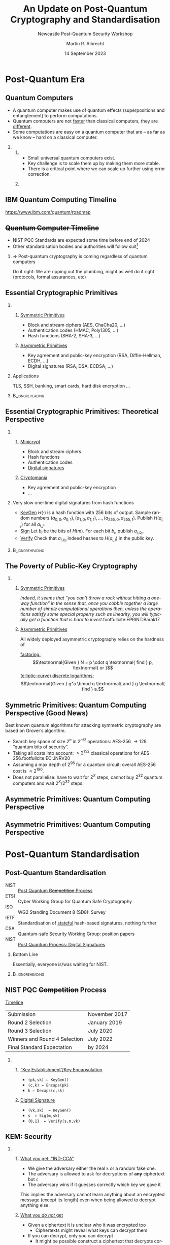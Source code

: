 #+TITLE: An Update on Post-Quantum Cryptography and Standardisation
#+SUBTITLE: Newcastle Post-Quantum Security Workshop
#+OPTIONS: H:2 toc:t num:t
#+LANGUAGE: en-gb
#+SELECT_TAGS: export
#+EXCLUDE_TAGS: noexport

#+LaTeX_CLASS: beamer
#+LaTeX_CLASS_OPTIONS: [xcolor=table,10pt,aspectratio=169]
#+PROPERTY: header-args:sage :tolatex lambda obj: r'(%s)' % latex(obj) :results raw

#+latex_header: \setbeamerfont{bibliography entry title}{size=}
#+latex_header: \setbeamerfont{bibliography entry author}{size=}
#+latex_header: \setbeamerfont{bibliography entry location}{size=}
#+latex_header: \setbeamerfont{bibliography entry note}{size=}

#+AUTHOR: Martin R. Albrecht
#+EMAIL: martin.albrecht@{kcl.ac.uk,sandboxquantum.com}
#+DATE: 14 September 2023
#+STARTUP: beamer


* Post-Quantum Era
** Quantum Computers

- A quantum computer makes use of quantum effects (superpositions and entanglement) to perform computations.
- Quantum computers are not _faster_ than classical computers, they are _different_.
- Some computations are easy on a quantum computer that are – as far as we know – hard on a classical computer.
    
*** 
:PROPERTIES:
:BEAMER_opt: t
:BEAMER_env: columns
:END:

**** 
:PROPERTIES:
:BEAMER_env: column
:BEAMER_col: 0.5
:END:

- Small universal quantum computers exist.
- Key challenge is to scale them up by making them more stable.
- There is a critical point where we can scale up further using error correction.

**** 
:PROPERTIES:
:BEAMER_env: column
:BEAMER_col: 0.4
:END:

[[./google-72-qubit.png]]

** IBM Quantum Computing Timeline

#+attr_latex: :height .7\textheight :options keepaspectratio
[[./IBM-Quantum-DevRoadmap2022_Light.png]]

@@beamer:\tiny@@ https://www.ibm.com/quantum/roadmap

** \sout{Quantum Computer Timeline}

- NIST PQC Standards are expected some time before end of 2024
- Other standardisation bodies and authorities will follow suit[fn::"NCSC guidance for quantum-safe algorithms will follow the outcome of the NIST process by recommending specific algorithms for representative use cases." --- [[https://www.ncsc.gov.uk/whitepaper/preparing-for-quantum-safe-cryptography][NCSC: Preparing for Quantum-Safe Cryptography]]]

*** ⇒ Post-quantum cryptography is coming regardless of quantum computers

Do it right: We are ripping out the plumbing, might as well do it right (protocols, formal assurances, etc)

** Essential Cryptographic Primitives  

*** 
:PROPERTIES:
:BEAMER_opt: t
:BEAMER_env: columns
:END:

**** 
:PROPERTIES:
:BEAMER_env: column
:BEAMER_col: 0.5
:END:

_Symmetric Primitives_

\small

- Block and stream ciphers (AES, ChaCha20, \ldots)
- Authentication codes (HMAC, Poly1305, \ldots)
- Hash functions (SHA-2, SHA-3, \ldots)

**** 
:PROPERTIES:
:BEAMER_env: column
:BEAMER_col: 0.5
:END:

_Asymmetric Primitives_

\small

- Key agreement and public-key encryption (RSA, Diffie-Hellman, ECDH, \ldots)
- Digital signatures (RSA, DSA, ECDSA, \ldots)

*** Applications

TLS, SSH, banking, smart cards, hard disk encryption …

***                                                            :B_ignoreheading:
:PROPERTIES:
:BEAMER_env: ignoreheading
:END:

\vspace{7.2em}

** Essential Cryptographic Primitives: Theoretical Perspective

*** 
:PROPERTIES:
:BEAMER_opt: t
:BEAMER_env: columns
:END:

**** 
:PROPERTIES:
:BEAMER_env: column
:BEAMER_col: 0.5
:END:

_Minicrypt_

\small

- Block and stream ciphers
- Hash functions
- Authentication codes
- _Digital signatures_

**** 
:PROPERTIES:
:BEAMER_env: column
:BEAMER_col: 0.5
:END:

_Cryptomania_

\small

- Key agreement and public-key encryption
- \ldots


#+BEAMER: \pause

*** Very slow one-time digital signatures from hash functions

  - _KeyGen_ \(H(\cdot)\) is a hash function with 256 bits of output. Sample random numbers \((a_{0,0}, a_{0,1}), (a_{1,0}, a_{1,1}), \ldots, (a_{255,0}, a_{255,1})\). Publish \(H(a_{i,j})\) for all \(a_{i,j}\).\\
  - _Sign_   Let \(b_i\) be the bits of \(H(m)\). For each bit \(b_i\), publish \(a_{i, b_i}\).\\
  - _Verify_ Check that \(a_{i, b_i}\) indeed hashes to \(H(a_{i,j})\) in the public key.

***                                                            :B_ignoreheading:
:PROPERTIES:
:BEAMER_env: ignoreheading
:END:

** The Poverty of Public-Key Cryptography

*** 
:PROPERTIES:
:BEAMER_opt: t
:BEAMER_env: columns
:END:

**** 
:PROPERTIES:
:BEAMER_env: column
:BEAMER_col: 0.5
:END:

_Symmetric Primitives_

\phantom{M}

/Indeed, it seems that “you can’t throw a rock without hitting a one-way function” in the sense that, once you cobble together a large number of simple computational operations then, unless the operations satisfy some special property such as linearity, you will typically get a function that is hard to invert/.footfullcite:EPRINT:Barak17


**** 
:PROPERTIES:
:BEAMER_env: column
:BEAMER_col: 0.5
:END:

_Asymmetric Primitives_

\phantom{M}

All widely deployed asymmetric cryptography relies on the hardness of 

_factoring:_ \[\textnormal{Given } N = p \cdot q \textnormal{ find } p, \textnormal{ or }\]
_(elliptic-curve) discrete logarithms:_ \[\textnormal{Given }  g^a  \bmod q \textnormal{ and } g \textnormal{ find } a.\]

** Symmetric Primitives: Quantum Computing Perspective (Good News)

Best known quantum algorithms for attacking symmetric cryptography are based on Grover’s algorithm. 

- Search key space of size \(2^n\) in \(2^{n/2}\) operations: AES-256 \rightarrow 128 “quantum bits of security”.
- Taking all costs into account: \(> 2^{152}\) classical operations for AES-256.footfullcite:EC:JNRV20
- Assuming a max depth of \(2^{96}\) for a quantum circuit: overall AES-256 cost is \(\approx 2^{190}\).
- Does not parallelise: have to wait for \(2^{X}\) steps, cannot buy \(2^{32}\) quantum computers and wait \(2^X / 2^{32}\) steps.

** Asymmetric Primitives: Quantum Computing Perspective

[[./shor.png]]

** Asymmetric Primitives: Quantum Computing Perspective

#+attr_latex: :height .9\textheight :width .9\linewidth :options keepaspectratio
[[./shor-2.jpeg]]

* Post-Quantum Standardisation
** Post-Quantum Standardisation

- NIST :: _Post Quantum \sout{Competition} Process_
- ETSI :: Cyber Working Group for Quantum Safe Cryptography
- ISO ::  WG2 Standing Document 8 (SD8): Survey
- IETF :: Standardisation of _stateful_ hash-based signatures, nothing further
- CSA :: Quantum-safe Security Working Group: position papers
- NIST :: _Post Quantum Process: Digital Signatures_

#+BEAMER: \pause
    
*** Bottom Line
:PROPERTIES:
:BEAMER_env: alertblock
:END:

Essentially, everyone is/was waiting for NIST.

***                                                            :B_ignoreheading:
:PROPERTIES:
:BEAMER_env: ignoreheading
:END:

\vspace{0.7em}
** NIST PQC \sout{Competition} Process

_Timeline_

| Submission                    | November 2017 |
| Round 2 Selection             | January 2019  |
| Round 3 Selection             | July 2020     |
| Winners and Round 4 Selection | July 2022     |
| Final Standard Expectation    | by 2024       |

\vspace{1em}

*** 
:PROPERTIES:
:BEAMER_opt: t
:BEAMER_env: columns
:END:

**** 
:PROPERTIES:
:BEAMER_env: column
:BEAMER_col: 0.5
:END:


_“Key Establishment”/Key Encapsulation_

- =(pk,sk) ← KeyGen()=
- =(c,k) ← Encaps(pk)=
- =k ← Decaps(c,sk)=

**** 
:PROPERTIES:
:BEAMER_env: column
:BEAMER_col: 0.5
:END:

_Digital Signature_

- =(vk,sk)  ← KeyGen()=
- =s  ← Sig(m,sk)=
- ={0,1}  ← Verify(s,m,vk)=
** KEM: Security

*** 
:PROPERTIES:
:BEAMER_opt: t
:BEAMER_env: columns
:END:

**** 
:PROPERTIES:
:BEAMER_env: column
:BEAMER_col: 0.5
:END:

_What you get: "IND-CCA"_

- We give the adversary either the real =k= or a random fake one.
- The adversary is allowed to ask for decryptions of *any* ciphertext but =c=
- The adversary wins if it guesses correctly which key we gave it

This implies the adversary cannot learn anything about an encrypted message (except its length) even when being allowed to decrypt anything else.

**** 
:PROPERTIES:
:BEAMER_env: column
:BEAMER_col: 0.5
:END:

_What you /do not/ get_

- Given a ciphertext it is unclear who it was encrypted too
  - Ciphertexts might reveal what keys can decrypt them
- If you can decrypt, only you can decrypt
  - It might be possible construct a ciphertext that decrypts correctly under two or more decryption keys
- …
    
** KEM: Kyber

*** 
:PROPERTIES:
:BEAMER_opt: t
:BEAMER_env: columns
:END:

**** 
:PROPERTIES:
:BEAMER_env: column
:BEAMER_col: 0.5
:END:


_RSA 2048_

|                |                  <r> |
| Key generation | \approx 130,000,000 cycles |
| Encapsulation  |      \approx 20,000 cycles |
| Decapsulation  |   \approx 2,700,000 cycles |
| Ciphertext     |            256 bytes |
| Public key     |            256 bytes |

@@beamer:{\tiny@@ https://bench.cr.yp.to/results-kem.html @@beamer:}@@

_Curve25519_

|                |              <r> |
| Key generation |  \approx 60,000 cycles |
| Key agreement  | \approx 160,000 cycles |
|                |                  |
| Public key     |         32 bytes |
| Key Share      |         32 bytes |

@@beamer:\tiny@@ https://eprint.iacr.org/2015/943

**** 
:PROPERTIES:
:BEAMER_env: column
:BEAMER_col: 0.5
:END:

_Kyber-768_

|                |              <r> |
| Key generation | ≈  38,000 cycles |
| Encapsulation  | ≈  49,000 cycles |
| Decapsulation  | ≈  39,000 cycles |
| Ciphertext     |      1,088 bytes |
| Public key     |      1,184 bytes |

@@beamer:\tiny@@ https://bench.cr.yp.to/results-kem.html
** Lattice-based KEM: Learning with Errors

_"KeyGen:"_

#+begin_src python :kernel sagemath :exports both
A = random_matrix(GF(7681), 3*256, 3*256)
s = random_vector(ZZ, 3*256, x=-4, y=5)
#+end_src

_"Encrypt:"_

#+begin_src python :kernel sagemath :exports both
e = random_vector(ZZ, 3*256, x=-4, y=5) # this makes it hard!
m = random_vector(GF(2), 3*256).lift()
b = A*s + e + 7681//2 * m # encrypt
#+end_src

_"Decrypt:"_

#+begin_src python :kernel sagemath :exports both
r = (b - A*s).lift_centered() # this is == e + 7681//2 * m
vector(ZZ, [round(float(r_)/(7681//2)) for r_ in r]) == m # round and check
#+end_src

#+RESULTS:
: True

** SIG: Security

*** 
:PROPERTIES:
:BEAMER_opt: t
:BEAMER_env: columns
:END:

**** 
:PROPERTIES:
:BEAMER_env: column
:BEAMER_col: 0.5
:END:

_What you get: "EUF-CMA"_

- An adversary is allowed to ask us to sign any message it wants, as often as it likes
- The adversary wins if it then outputs a valid signature for a message *it has not asked us for a signature before*
- A valid signature is a signature that checks out *given* the verification key.

**** 
:PROPERTIES:
:BEAMER_env: column
:BEAMER_col: 0.5
:END:

_What you /do not/ get_

- Given a signature and it verifies under a given verification key then it was signed by the matching sender
  - There might be more than one verification key under which a signature validates
- Given a signature and message pair, there is only this one message for a given signature.
  - The same signature might be valid for multiple messages.
- …
  
** SIG: Lattic-based (Falcon, Dilithium) or Hash-based (SPHINCS+)


| Scheme              |    PK |   Sig |        Verif |         Sign |
|---------------------+-------+-------+--------------+--------------|
|                     |       |       |          <r> |          <r> |
| NIST P-256          |    64 |    64 | 1 (baseline) | 1 (baseline) |
| RSA-2048            |   256 |   256 |          0.2 |           25 |
|---------------------+-------+-------+--------------+--------------|
| Dilithium2          | 1,320 | 2,420 |          0.3 |          2.5 |
| Falcon-512          |   897 |   666 |          0.3 |            5 |
| Falcon-512 FPEMU    |   897 |   666 |          0.3 |          100 |
| SPHINCS+-128ss har. |    32 | 7,856 |          1.7 |        3,000 |

@@beamer:\tiny@@ https://blog.cloudflare.com/sizing-up-post-quantum-signatures/

** Lattice-based SIG: Short Integer Solutions

_Easy:_

#+begin_src python :kernel sagemath :exports both
q = next_prime(2^13)
A = random_matrix(GF(q), 1024, 2048)
u = random_vector(ZZ, 2048, x=-ceil(sqrt(q)), y=ceil(sqrt(q)))
t = A*u # easy
assert max(u) < q//4 
#+end_src

_Hard:_

#+begin_src python :kernel sagemath :exports both
v = A.solve_right(t).lift_centered()
assert A*v == t
max(v) < q//4
#+end_src

#+RESULTS:
: False

* Post-Quantum Security
** Security Notions

- KEM :: _IND-CCA_: Given some challenge ciphertext =c= and some key =k=, the adversary gets an oracle to decapsulate (“decrypt”) any other ciphertext but still cannot decide if =c= encapsulates (“encrypts”) the key =k=.

- SIG :: _EUF-CMA_: Given access to some oracle that signs arbitrary messages, the adversary still cannot produce a valid signature of a message not previously submitted to the signing oracle. 

#+BEAMER: \pause

*** Computational Security

“cannot“ \rightarrow “it takes too long even given access to a quantum computer.”


#+BEAMER: \pause

*** Conditional Security

“cannot” \rightarrow “… assuming some mathematical problem is hard on a quantum computer”

** SIKE Attack

fullcite:EPRINT:CasDec22

- SIDH was “A decade unscathed” cite:EPRINT:Costello21 
- SIKE even /lowered/ parameters during NIST PQC (following cite:C:JaqSch19)
- qualified researchers tried to break it (e.g. cite:EPRINT:MarPan19)

*** Total Break
:PROPERTIES:
:BEAMER_env: alertblock
:END:

All SIKE parameters can be broken in about 2 hours on a single-core laptop now cite:EPRINT:OudPop22.
** Rainbow Attack

**** 
:PROPERTIES:
:BEAMER_opt: t
:BEAMER_env: columns
:END:

***** 
:PROPERTIES:
:BEAMER_env: column
:BEAMER_col: 0.6
:END:

#+attr_latex: :height .8\textheight  :options keepaspectratio
[[./breaking-rainbow.png]]

***** 
:PROPERTIES:
:BEAMER_env: column
:BEAMER_col: 0.4
:END:

- Rainbow was a NIST finalist cite:EPRINT:Beullens22
- Can be remedied by increasing parameters
- MQ signatures have a shaky history
- NIST is specifically looking to standardise UOV, a long-standing MQ signature scheme
** MATZOV Attack

**** 
:PROPERTIES:
:BEAMER_opt: t
:BEAMER_env: columns
:END:

***** 
:PROPERTIES:
:BEAMER_env: column
:BEAMER_col: 0.6
:END:

#+attr_latex: :height .8\textheight  :options keepaspectratio
[[./matzov.png]]

***** 
:PROPERTIES:
:BEAMER_env: column
:BEAMER_col: 0.4
:END:

- Made some waves, partly due to the authorship
- Ingredients:
  - Improvement in a lower-order "sieving" term
  - Generalisation of a technique from cite:AC:GuoJoh21
- Precise impact a bit unclear footfullcite:EPRINT:DucPul23
  
** Lattices

\(\frac{3}{4}\) selected NIST algorithms are based on structured lattices

- We have good evidence that lattice problems are hard asymptotically.
- We have a relatively good understanding of how know algorithms behave concretely.
  + Our estimates are conservative, ignoring e.g. the cost of memory access.
- Quantum computers seem to not help for lattices in any meaningful way.
- No known algorithms that perform better on structured lattices than on unstructured lattices.
  + Biggest potential for improvements here!
* Post-Quantum Hedging
** NIST Round 4

**** 
:PROPERTIES:
:BEAMER_env: columns
:END:

***** 
:PROPERTIES:
:BEAMER_env: column
:BEAMER_col: 0.3
:END:

- BIKE
- Classic McEliece
- HQC
- +SIKE+[fn::See above.]

***** 
:PROPERTIES:
:BEAMER_env: column
:BEAMER_col: 0.7
:END:

"Both BIKE and HQC are based on structured codes, and either would be suitable as a general-purpose KEM that is not based on lattices. NIST expects to select at most one of these two candidates for standardization at the conclusion of the fourth round. (…)

Classic McEliece was a finalist but is not being standardized by NIST at this time. Although Classic McEliece is widely regarded as secure, NIST does not anticipate it being widely used due to its large public key size. NIST may choose to standardize Classic McEliece at the end of the fourth round."

** Hybrids

**** 
:PROPERTIES:
:BEAMER_opt: t
:BEAMER_env: columns
:END:

***** 
:PROPERTIES:
:BEAMER_env: column
:BEAMER_col: 0.3
:END:

#+attr_latex: :height 0.6\textheight :options keepaspectratio
[[./drake.jpg]]

***** 
:PROPERTIES:
:BEAMER_env: column
:BEAMER_col: 0.7
:END:

#+attr_latex: :height 0.6\textheight :options keepaspectratio
[[./nsa-be-like.png]]

@@beamer:\tiny@@ https://datatracker.ietf.org/meeting/112/materials/slides-112-lamps-hybrid-non-composite-multi-certificate-00

**** Other Agencies                                               :B_alertblock:
:PROPERTIES:
:BEAMER_env: alertblock
:END:

[[https://www.bsi.bund.de/EN/Themen/Unternehmen-und-Organisationen/Informationen-und-Empfehlungen/Quantentechnologien-und-Post-Quanten-Kryptografie/quantentechnologien-und-post-quanten-kryptografie_node.html][BSI]] (Germany) and [[https://www.ssi.gouv.fr/en/publication/anssi-views-on-the-post-quantum-cryptography-transition/][ANSSI]] (France) recommend hybrid encryption.
** NIST Digital Signatures

#+begin_quote
"NIST also plans to issue a new Call for Proposals for public-key (quantum-resistant) digital signature algorithms by the end of summer 2022. NIST is primarily looking to diversify its signature portfolio, so signature schemes that are _not based on structured lattices_ are of greatest interest. NIST would like submissions for signature schemes that have short signatures and fast verification (e.g., _UOV_)." --- Dustin Moody (NIST) on [[https://groups.google.com/a/list.nist.gov/g/pqc-forum/c/G0DoD7lkGPk/m/f3Hl0sh3AgAJ][PQC mailinglist]], my emphasis
#+end_quote

** NIST Digital Signature Submissions

*** 
:PROPERTIES:
:BEAMER_opt: t
:BEAMER_env: columns
:END:

**** 
:PROPERTIES:
:BEAMER_env: column
:BEAMER_col: 0.4
:END:

- *@@beamer:<1>@@Lattices*
- *@@beamer:<2>@@Codes*
- *@@beamer:<3>@@MPC-in-the-Head*
- *@@beamer:<4>@@Multivariate*
- *@@beamer:<5>@@Isogenies*
- *@@beamer:<6>@@Symmetric*
- *@@beamer:<7>@@Other*
  
**** 
:PROPERTIES:
:BEAMER_env: column
:BEAMER_col: 0.6
:END:

_40 Submissions_

*@@beamer:<4>@@3WISE*,
*@@beamer:<6>@@AIMer*,
*@@beamer:<7>@@ALTEQ*,
*@@beamer:<6>@@Ascon-Sign*,
*@@beamer:<4>@@Biscuit*,
*@@beamer:<3>@@CROSS*,
*@@beamer:<4>@@DME-Sign*,
*@@beamer:<1>@@EHT*,
*@@beamer:<1>@@EagleSign*,
*@@beamer:<2>@@Enhanced pqsigRM*,
*@@beamer:<6>@@FAEST*,
*@@beamer:<2>@@FuLeeca*,
*@@beamer:<1>@@HAETAE*,
*@@beamer:<1>@@HAWK*,
*@@beamer:<4>@@HPPC*,
*@@beamer:<1>@@HuFu*,
*@@beamer:<7>@@KAZ-SIGN*,
*@@beamer:<2>@@LESS*,
*@@beamer:<4>@@MAYO*,
*@@beamer:<2>@@MEDS*,
*@@beamer:<3>@@MIRA*,
*@@beamer:<3>@@MQOM*,
*@@beamer:<3>@@MiRitH*,
*@@beamer:<3>@@PERK*,
*@@beamer:<4>@@PROV*,
*@@beamer:<7>@@Preon*,
*@@beamer:<4>@@QR-UOV*,
*@@beamer:<3>@@RYDE*,
*@@beamer:<1>@@Raccoon*,
*@@beamer:<3>@@SDitH*,
*@@beamer:<4>@@SNOVA*,
*@@beamer:<6>@@SPHINCS-alpha*,
*@@beamer:<5>@@SQIsign*,
*@@beamer:<1>@@SQUIRRELS*,
*@@beamer:<4>@@TUOV*,
*@@beamer:<4>@@UOV*,
*@@beamer:<4>@@VOX*,
*@@beamer:<2>@@Wave*,
*@@beamer:<7>@@Xifrat1-Sign.I*,
*@@beamer:<7>@@eMLE-Sig 2.0*

** Performance

[[./pqc-signatures.png]]

\tiny source: https://pqshield.github.io/nist-sigs-zoo/wide.html

** Vulnerabilities in Specification

*3WISE*,[fn::https://groups.google.com/a/list.nist.gov/g/pqc-forum/c/fsfGqHCgGvY]
AIMer,
ALTEQ,
Ascon-Sign,
*Biscuit*,[fn::https://groups.google.com/a/list.nist.gov/g/pqc-forum/c/sw8NueiNek0]
CROSS,
*DME-Sign*,[fn::https://groups.google.com/a/list.nist.gov/g/pqc-forum/c/E0mMMGI5eWE]
*EHT*,[fn::https://groups.google.com/a/list.nist.gov/g/pqc-forum/c/mFl_5Rq6-RU]
*EagleSign*,[fn::https://groups.google.com/a/list.nist.gov/g/pqc-forum/c/zas5PLiBe6A]
*Enhanced pqsigRM*,[fn::https://groups.google.com/a/list.nist.gov/g/pqc-forum/c/yQ1CKOLbGng]
FAEST,
*FuLeeca*,[fn::https://groups.google.com/a/list.nist.gov/g/pqc-forum/c/KvIege2EbuM]
HAETAE,
HAWK,
*HPPC*,[fn::https://groups.google.com/a/list.nist.gov/g/pqc-forum/c/KRh8w03PW4E]
*HuFu*,[fn::https://groups.google.com/a/list.nist.gov/g/pqc-forum/c/Hq-wRFDbIaU]
*KAZ-SIGN*,[fn::https://groups.google.com/a/list.nist.gov/g/pqc-forum/c/aCbi4BMDeUs]
*LESS*,[fn::https://groups.google.com/a/list.nist.gov/g/pqc-forum/c/Z36SPZJI8Ok]
MAYO,
*MEDS*,[fn::https://groups.google.com/a/list.nist.gov/g/pqc-forum/c/CtCe8WXUoXI]
MIRA,
MQOM,
MiRitH,
PERK,
PROV,
Preon,
QR-UOV,
RYDE,
Raccoon,
*SDitH*,[fn::https://groups.google.com/a/list.nist.gov/g/pqc-forum/c/d_BcUfFGl5o]
SNOVA,
SPHINCS-alpha,
SQIsign,
SQUIRRELS,
TUOV,
UOV,
VOX,
Wave,
*Xifrat1-Sign.I*,[fn::https://groups.google.com/a/list.nist.gov/g/pqc-forum/c/9FXtBZKWueA]
eMLE-Sig 2.0

** Interpretation

#+begin_center
This is to be expected.
#+end_center

** QKD?

#+begin_quote
"Given the specialised hardware requirements of QKD over classical cryptographic key agreement mechanisms and the requirement for authentication in all use cases, the NCSC does not endorse the use of QKD for any government or military applications, and cautions against sole reliance on QKD for business-critical networks, especially in Critical National Infrastructure sectors. […] NCSC advice is that the best mitigation against the threat of quantum computers is quantum-safe cryptography."[fn::https://www.ncsc.gov.uk/whitepaper/quantum-security-technologies]
#+end_quote

* Post-Quantum PETS
** Privacy-Preserving Computing
:PROPERTIES:
:BEAMER_opt: fragile
:END:

*** 
:PROPERTIES:
:BEAMER_env: columns
:END:

**** 
:PROPERTIES:
:BEAMER_env: column
:BEAMER_col: 0.6
:END:

#+begin_export latex
\newcommand{\mfi}[1]{\fbox{\includegraphics[width=0.4\paperwidth]{#1}}}
\setlength{\fboxsep}{0pt}
\begin{tikzpicture}
\pgfplotsset{width=\textwidth, height=\textheight}
\only<1->{\node[anchor=north west] at (0,0) {\mfi{uprove.png}};}
\only<2->{\node[anchor=north west] at (0.5,-0.5) {\mfi{cbdc.png}};}
%\only<3->{\node[anchor=north west] at (1.0,-1.0) {\mfi{draft-irtf-cfrg-opaque-09.png}};}
\only<3->{\node[anchor=north west] at (1.0,-1.0) {\mfi{psi.png}};}
\only<4->{\node[anchor=north west] at (1.5,-1.5) {\mfi{contact-discovery}}};
\node[anchor=north west] at (1.5,-1.5) {\phantom{{\mfi{contact-discovery}}}};
\end{tikzpicture}
#+end_export

**** 
:PROPERTIES:
:BEAMER_env: column
:BEAMER_col: 0.4
:END:

_Pre-Quantum Applications:_
+ anonymous credentials ("I have an account with you and I am over 18"),
+ central bank digital currency,
+ privacy-preserving analytics ("Customers who liked …")
+ private contact discovery ("Alice is on WhatsApp")
  
** VOPRF

_(Verifiable) Oblivious Pseudorandom Functions_ allow two parties to compute a PRF \(y = F_k(x)\) together, a server supplying \(k\) and a user supplying \(x\). The server does not learn \(x\) or \(y\), the user does not learn \(k\).
- (V)OPRFs can be efficiently realised from the DH assumption and enable
  + anonymous credentials (e.g. Cloudflare’s [[https://privacypass.github.io/][PrivacyPass]]),
  + Password-based Key Exchange (e.g. [[https://datatracker.ietf.org/doc/draft-irtf-cfrg-opaque/][OPAQUE]], in the process of IETF standardisation) or
  + Private Set Intersection (PSI), enabling e.g. privacy-preserving contact look-up cite:CCS:CHLR18.
- DH-based OPRFs are currently being [[https://datatracker.ietf.org/doc/draft-irtf-cfrg-voprf/][standardised]] by the IETF.
- Post-quantum candidates still significantly less efficient footfullcite:EPRINT:ADDG23
** Lattices are rather versatile

*** 
:PROPERTIES:
:BEAMER_opt: t
:BEAMER_env: columns
:END:

**** 
:PROPERTIES:
:BEAMER_env: column
:BEAMER_col: 0.5
:END:

- Fully-Homomorphic Encryption (FHE)
  + Computing on encrypted data

- Functional Encryption (FE)
  + Decryption keys correspond to \(f(m)\)
  + Not all function classes are currently realisable

**** 
:PROPERTIES:
:BEAMER_env: column
:BEAMER_col: 0.5
:END:

- Identity-Based Encryption (IBE)
  + Names *are* the public keys
- Attribute-Based Encryption (ABE)
  + Encrypt to all doctors in an organisation etc.
** Fin
:PROPERTIES:
:BEAMER_OPT: standout
:END:

#+BEGIN_CENTER
\Huge \alert{Thank You}
#+END_CENTER

*** Build Artefacts                                                   :noexport:

# Local Variables:
# org-tags-column: -80
# eval: (add-hook 'after-save-hook #'org-beamer-export-to-latex nil t)
# eval: (visual-fill-column-mode t)
# eval: (adaptive-wrap-prefix-mode t)
# eval: (typo-mode -1)
# eval: (smartparens-mode 1)
# eval: (org-cdlatex-mode 1)
# End:

